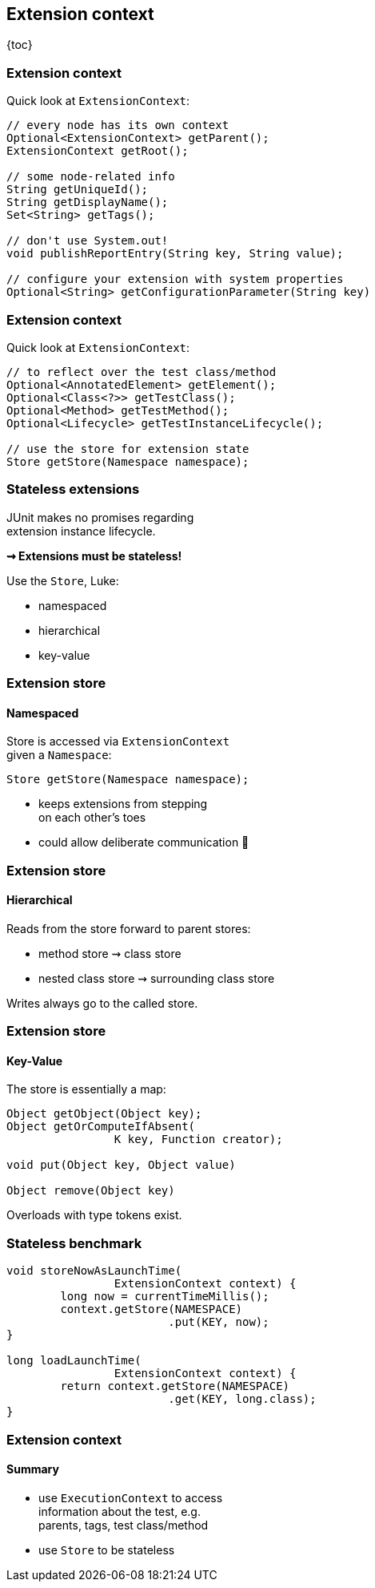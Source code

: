 == Extension context

{toc}

=== Extension context

Quick look at `ExtensionContext`:

```java
// every node has its own context
Optional<ExtensionContext> getParent();
ExtensionContext getRoot();

// some node-related info
String getUniqueId();
String getDisplayName();
Set<String> getTags();

// don't use System.out!
void publishReportEntry(String key, String value);

// configure your extension with system properties
Optional<String> getConfigurationParameter(String key)
```

=== Extension context

Quick look at `ExtensionContext`:

```java
// to reflect over the test class/method
Optional<AnnotatedElement> getElement();
Optional<Class<?>> getTestClass();
Optional<Method> getTestMethod();
Optional<Lifecycle> getTestInstanceLifecycle();

// use the store for extension state
Store getStore(Namespace namespace);
```

=== Stateless extensions

JUnit makes no promises regarding +
extension instance lifecycle.

*⇝ Extensions must be stateless!*

Use the `Store`, Luke:

* namespaced
* hierarchical
* key-value

=== Extension store
==== Namespaced

Store is accessed via `ExtensionContext` +
given a `Namespace`:

```java
Store getStore(Namespace namespace);
```

* keeps extensions from stepping +
on each other's toes
* could allow deliberate communication 🤔

=== Extension store
==== Hierarchical

Reads from the store forward to parent stores:

* method store ⇝ class store
* nested class store ⇝ surrounding class store

Writes always go to the called store.

=== Extension store
==== Key-Value

The store is essentially a map:

```java
Object getObject(Object key);
Object getOrComputeIfAbsent(
		K key, Function creator);

void put(Object key, Object value)

Object remove(Object key)
```

Overloads with type tokens exist.

=== Stateless benchmark

```java
void storeNowAsLaunchTime(
		ExtensionContext context) {
	long now = currentTimeMillis();
	context.getStore(NAMESPACE)
			.put(KEY, now);
}

long loadLaunchTime(
		ExtensionContext context) {
	return context.getStore(NAMESPACE)
			.get(KEY, long.class);
}
```

=== Extension context
==== Summary

* use `ExecutionContext` to access +
information about the test, e.g. +
parents, tags, test class/method
* use `Store` to be stateless
